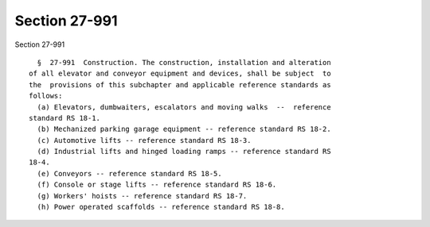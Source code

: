 Section 27-991
==============

Section 27-991 ::    
        
     
        §  27-991  Construction. The construction, installation and alteration
      of all elevator and conveyor equipment and devices, shall be subject  to
      the  provisions of this subchapter and applicable reference standards as
      follows:
        (a) Elevators, dumbwaiters, escalators and moving walks  --  reference
      standard RS 18-1.
        (b) Mechanized parking garage equipment -- reference standard RS 18-2.
        (c) Automotive lifts -- reference standard RS 18-3.
        (d) Industrial lifts and hinged loading ramps -- reference standard RS
      18-4.
        (e) Conveyors -- reference standard RS 18-5.
        (f) Console or stage lifts -- reference standard RS 18-6.
        (g) Workers' hoists -- reference standard RS 18-7.
        (h) Power operated scaffolds -- reference standard RS 18-8.
    
    
    
    
    
    
    